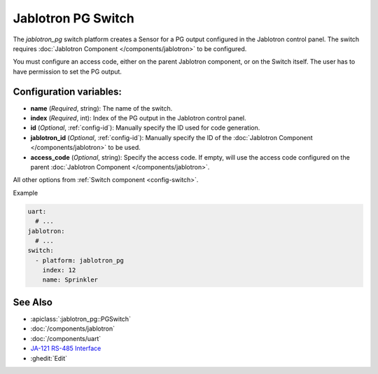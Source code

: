 Jablotron PG Switch
===================

.. seo::
    :description: Instructions for setting up a jablotron_pg switch.

The `jablotron_pg` switch platform creates a Sensor for a PG output
configured in the Jablotron control panel. The switch requires
:doc:`Jablotron Component </components/jablotron>` to be configured.

You must configure an access code, either on the parent Jablotron component,
or on the Switch itself. The user has to have permission to set the PG output.

Configuration variables:
------------------------
- **name** (*Required*, string): The name of the switch.
- **index** (*Required*, int): Index of the PG output in the Jablotron control panel.
- **id** (*Optional*, :ref:`config-id`): Manually specify the ID used for code generation.
- **jablotron_id** (*Optional*, :ref:`config-id`): Manually specify the ID of the :doc:`Jablotron Component </components/jablotron>` to be used.
- **access_code** (*Optional*, string): Specify the access code. If empty, will use the 
  access code configured on the parent :doc:`Jablotron Component </components/jablotron>`.

All other options from :ref:`Switch component <config-switch>`.

Example

.. code-block:: yaml

    uart:
      # ...
    jablotron:
      # ...
    switch:
      - platform: jablotron_pg
        index: 12
        name: Sprinkler



See Also
--------
- :apiclass:`:jablotron_pg::PGSwitch`
- :doc:`/components/jablotron`
- :doc:`/components/uart`
- `JA-121 RS-485 Interface <https://jablotron.com.hk/image/data/pdf/manuel/JA-121T.pdf>`__
- :ghedit:`Edit`
